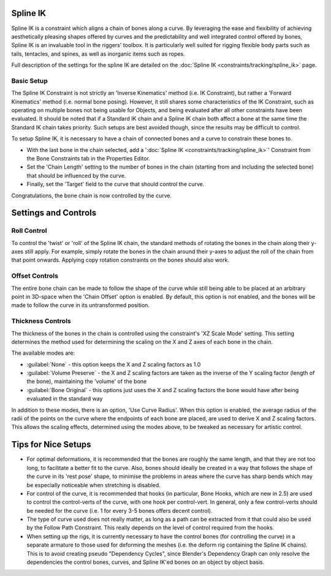 
..    TODO/Review: {{review|partial=X|text=Need example & img}} .


Spline IK
=========

Spline IK is a constraint which aligns a chain of bones along a curve. By leveraging the ease
and flexibility of achieving aesthetically pleasing shapes offered by curves and the
predictability and well integrated control offered by bones,
Spline IK is an invaluable tool in the riggers' toolbox.
It is particularly well suited for rigging flexible body parts such as tails, tentacles,
and spines, as well as inorganic items such as ropes.

Full description of the settings for the spline IK are detailed on the :doc:`Spline IK <constraints/tracking/spline_ik>` page.


Basic Setup
-----------


The Spline IK Constraint is not strictly an 'Inverse Kinematics' method (i.e. IK Constraint),
but rather a 'Forward Kinematics' method (i.e. normal bone posing). However,
it still shares some characteristics of the IK Constraint,
such as operating on multiple bones not being usable for Objects,
and being evaluated after all other constraints have been evaluated. It should be noted that
if a Standard IK chain and a Spline IK chain both affect a bone at the same time the Standard
IK chain takes priority. Such setups are best avoided though,
since the results may be difficult to control.

To setup Spline IK,
it is necessary to have a chain of connected bones and a curve to constrain these bones to.


- With the last bone in the chain selected, add a '\ :doc:`Spline IK <constraints/tracking/spline_ik>`\ ' Constraint from the Bone Constraints tab in the Properties Editor.
- Set the 'Chain Length' setting to the number of bones in the chain (starting from and including the selected bone) that should be influenced by the curve.
- Finally, set the 'Target' field to the curve that should control the curve.

Congratulations, the bone chain is now controlled by the curve.


Settings and Controls
=====================


Roll Control
------------


To control the 'twist' or 'roll' of the Spline IK chain,
the standard methods of rotating the bones in the chain along their y-axes still apply.
For example, simply rotate the bones in the chain around their y-axes to adjust the roll of
the chain from that point onwards.
Applying copy rotation constraints on the bones should also work.


Offset Controls
---------------


The entire bone chain can be made to follow the shape of the curve while still being able to
be placed at an arbitrary point in 3D-space when the 'Chain Offset' option is enabled.
By default, this option is not enabled,
and the bones will be made to follow the curve in its untransformed position.


Thickness Controls
------------------


The thickness of the bones in the chain is controlled using the constraint's 'XZ Scale Mode'
setting. This setting determines the method used for determining the scaling on the X and Z
axes of each bone in the chain.

The available modes are:


- :guilabel:`None` - this option keeps the X and Z scaling factors as 1.0
- :guilabel:`Volume Preserve` - the X and Z scaling factors are taken as the inverse of the Y scaling factor (length of the bone), maintaining the 'volume' of the bone
- :guilabel:`Bone Original` - this options just uses the X and Z scaling factors the bone would have after being evaluated in the standard way

In addition to these modes, there is an option, 'Use Curve Radius'.
When this option is enabled, the average radius of the radii of the points on the curve where
the endpoints of each bone are placed, are used to derive X and Z scaling factors.
This allows the scaling effects, determined using the modes above,
to be tweaked as necessary for artistic control.


Tips for Nice Setups
====================


- For optimal deformations, it is recommended that the bones are roughly the same length, and that they are not too long, to facilitate a better fit to the curve. Also, bones should ideally be created in a way that follows the shape of the curve in its 'rest pose' shape, to minimise the problems in areas where the curve has sharp bends which may be especially noticeable when stretching is disabled.
- For control of the curve, it is recommended that hooks (in particular, Bone Hooks, which are new in 2.5) are used to control the control-verts of the curve, with one hook per control-vert. In general, only a few control-verts should be needed for the curve (i.e. 1 for every 3-5 bones offers decent control).
- The type of curve used does not really matter, as long as a path can be extracted from it that could also be used by the Follow Path Constraint. This really depends on the level of control required from the hooks.
- When setting up the rigs, it is currently necessary to have the control bones (for controlling the curve) in a separate armature to those used for deforming the meshes (i.e. the deform rig containing the Spline IK chains). This is to avoid creating pseudo "Dependency Cycles", since Blender's Dependency Graph can only resolve the dependencies the control bones, curves, and Spline IK'ed bones on an object by object basis.

